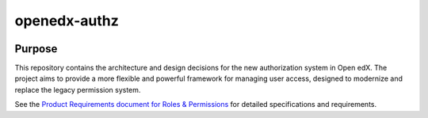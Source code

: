 openedx-authz
#############

|pypi-badge| |ci-badge| |codecov-badge| |doc-badge| |pyversions-badge|
|license-badge| |status-badge|

Purpose
*******

This repository contains the architecture and design decisions for the new authorization system in Open edX. The project aims to provide a more flexible and powerful framework for managing user access, designed to modernize and replace the legacy permission system.

See the `Product Requirements document for Roles & Permissions`_ for detailed specifications and requirements.

.. _Product Requirements document for Roles & Permissions: https://openedx.atlassian.net/wiki/spaces/OEPM/pages/4724490259/PRD+Roles+Permissions

.. |pypi-badge| image:: https://img.shields.io/pypi/v/openedx-authz.svg
    :target: https://pypi.python.org/pypi/openedx-authz/
    :alt: PyPI

.. |ci-badge| image:: https://github.com/openedx/openedx-authz/actions/workflows/ci.yml/badge.svg?branch=main
    :target: https://github.com/openedx/openedx-authz/actions/workflows/ci.yml
    :alt: CI

.. |codecov-badge| image:: https://codecov.io/github/openedx/openedx-authz/coverage.svg?branch=main
    :target: https://codecov.io/github/openedx/openedx-authz?branch=main
    :alt: Codecov

.. |doc-badge| image:: https://readthedocs.org/projects/openedx-authz/badge/?version=latest
    :target: https://docs.openedx.org/projects/openedx-authz
    :alt: Documentation

.. |pyversions-badge| image:: https://img.shields.io/pypi/pyversions/openedx-authz.svg
    :target: https://pypi.python.org/pypi/openedx-authz/
    :alt: Supported Python versions

.. |license-badge| image:: https://img.shields.io/github/license/openedx/openedx-authz.svg
    :target: https://github.com/openedx/openedx-authz/blob/main/LICENSE.txt
    :alt: License

.. |status-badge| image:: https://img.shields.io/badge/Status-Experimental-yellow
